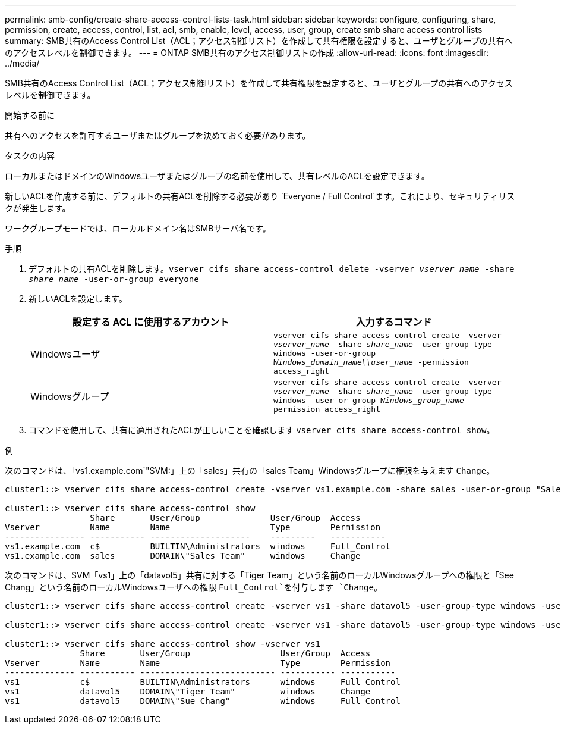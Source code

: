 ---
permalink: smb-config/create-share-access-control-lists-task.html 
sidebar: sidebar 
keywords: configure, configuring, share, permission, create, access, control, list, acl, smb, enable, level, access, user, group, create smb share access control lists 
summary: SMB共有のAccess Control List（ACL；アクセス制御リスト）を作成して共有権限を設定すると、ユーザとグループの共有へのアクセスレベルを制御できます。 
---
= ONTAP SMB共有のアクセス制御リストの作成
:allow-uri-read: 
:icons: font
:imagesdir: ../media/


[role="lead"]
SMB共有のAccess Control List（ACL；アクセス制御リスト）を作成して共有権限を設定すると、ユーザとグループの共有へのアクセスレベルを制御できます。

.開始する前に
共有へのアクセスを許可するユーザまたはグループを決めておく必要があります。

.タスクの内容
ローカルまたはドメインのWindowsユーザまたはグループの名前を使用して、共有レベルのACLを設定できます。

新しいACLを作成する前に、デフォルトの共有ACLを削除する必要があり `Everyone / Full Control`ます。これにより、セキュリティリスクが発生します。

ワークグループモードでは、ローカルドメイン名はSMBサーバ名です。

.手順
. デフォルトの共有ACLを削除します。``vserver cifs share access-control delete -vserver _vserver_name_ -share _share_name_ -user-or-group everyone``
. 新しいACLを設定します。
+
|===
| 設定する ACL に使用するアカウント | 入力するコマンド 


 a| 
Windowsユーザ
 a| 
`vserver cifs share access-control create -vserver _vserver_name_ -share _share_name_ -user-group-type windows -user-or-group _Windows_domain_name\\user_name_ -permission access_right`



 a| 
Windowsグループ
 a| 
`vserver cifs share access-control create -vserver _vserver_name_ -share _share_name_ -user-group-type windows -user-or-group _Windows_group_name_ -permission access_right`

|===
. コマンドを使用して、共有に適用されたACLが正しいことを確認します `vserver cifs share access-control show`。


.例
次のコマンドは、「vs1.example.com`"SVM:」上の「sales」共有の「sales Team」Windowsグループに権限を与えます `Change`。

[listing]
----
cluster1::> vserver cifs share access-control create -vserver vs1.example.com -share sales -user-or-group "Sales Team" -permission Change

cluster1::> vserver cifs share access-control show
                 Share       User/Group              User/Group  Access
Vserver          Name        Name                    Type        Permission
---------------- ----------- --------------------    ---------   -----------
vs1.example.com  c$          BUILTIN\Administrators  windows     Full_Control
vs1.example.com  sales       DOMAIN\"Sales Team"     windows     Change
----
次のコマンドは、SVM「vs1」上の「datavol5」共有に対する「Tiger Team」という名前のローカルWindowsグループへの権限と「See Chang」という名前のローカルWindowsユーザへの権限 `Full_Control`を付与します `Change`。

[listing]
----
cluster1::> vserver cifs share access-control create -vserver vs1 -share datavol5 -user-group-type windows -user-or-group "Tiger Team" -permission Change

cluster1::> vserver cifs share access-control create -vserver vs1 -share datavol5 -user-group-type windows -user-or-group "Sue Chang" -permission Full_Control

cluster1::> vserver cifs share access-control show -vserver vs1
               Share       User/Group                  User/Group  Access
Vserver        Name        Name                        Type        Permission
-------------- ----------- --------------------------- ----------- -----------
vs1            c$          BUILTIN\Administrators      windows     Full_Control
vs1            datavol5    DOMAIN\"Tiger Team"         windows     Change
vs1            datavol5    DOMAIN\"Sue Chang"          windows     Full_Control
----